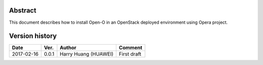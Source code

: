 .. This work is licensed under a Creative Commons Attribution 4.0 International Licence.
.. http://creativecommons.org/licenses/by/4.0
.. (c) by Yingjun Li (HUAWEI)

Abstract
========

This document describes how to install Open-O in an OpenStack deployed environment
using Opera project.

Version history
===============

+--------------------+--------------------+--------------------+---------------------------+
| **Date**           | **Ver.**           | **Author**         | **Comment**               |
|                    |                    |                    |                           |
+--------------------+--------------------+--------------------+---------------------------+
| 2017-02-16         | 0.0.1              | Harry Huang        | First draft               |
|                    |                    | (HUAWEI)           |                           |
+--------------------+--------------------+--------------------+---------------------------+


